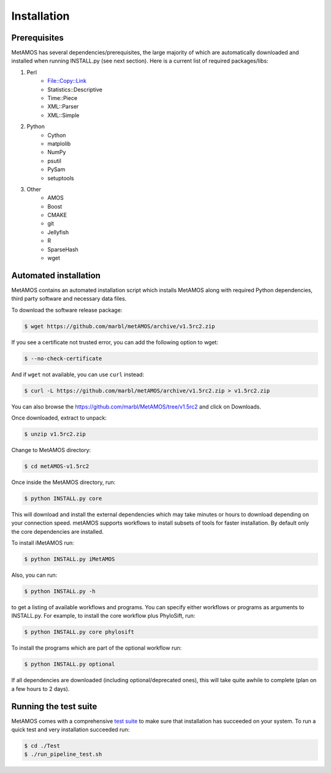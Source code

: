 ############
Installation
############

Prerequisites
==============

MetAMOS has several dependencies/prerequisites, the large majority of which are automatically downloaded
and installed when running INSTALL.py (see next section). Here is a current list of required packages/libs:

1. Perl 
    * File::Copy::Link
    * Statistics::Descriptive 
    * Time::Piece
    * XML::Parser
    * XML::Simple
    
2. Python
    * Cython
    * matplolib
    * NumPy
    * psutil
    * PySam
    * setuptools

3. Other
    * AMOS
    * Boost
    * CMAKE
    * git
    * Jellyfish
    * R
    * SparseHash
    * wget

Automated installation
======================

MetAMOS contains an automated installation script which installs
MetAMOS along with required Python dependencies, third party software
and necessary data files. 

To download the software release package:

.. code-block:: bash

    $ wget https://github.com/marbl/metAMOS/archive/v1.5rc2.zip

If you see a certificate not trusted error, you can add the following option to wget:

.. code-block:: bash

    $ --no-check-certificate

And if ``wget`` not available, you can use ``curl`` instead:

.. code-block:: bash

    $ curl -L https://github.com/marbl/metAMOS/archive/v1.5rc2.zip > v1.5rc2.zip

You can also browse the https://github.com/marbl/MetAMOS/tree/v1.5rc2
and click on Downloads. 

Once downloaded, extract to unpack:

.. code-block:: bash

    $ unzip v1.5rc2.zip

Change to MetAMOS directory:

.. code-block:: bash

    $ cd metAMOS-v1.5rc2

Once inside the MetAMOS directory, run:

.. code-block:: bash

    $ python INSTALL.py core

This will download and install the external dependencies which may
take minutes or hours to download depending on your connection speed.
metAMOS supports workflows to install subsets of tools for faster installation.
By default only the core dependencies are installed. 

To install iMetAMOS run:

.. code-block:: bash

    $ python INSTALL.py iMetAMOS


Also, you can run:

.. code-block:: bash

    $ python INSTALL.py -h

to get a listing of available workflows and programs. You can specify either
workflows or programs as arguments to INSTALL.py. For example, to install the
core workflow plus PhyloSift, run:

.. code-block:: bash

    $ python INSTALL.py core phylosift


To install the programs which are part of the optional workflow run:

.. code-block:: bash

    $ python INSTALL.py optional


If all dependencies are downloaded (including optional/deprecated ones), this will take
quite awhile to complete (plan on a few hours to 2 days).

Running the test suite
===========================
MetAMOS comes with a comprehensive `test suite <testsuite.html>`_ to make sure that installation has succeeded
on your system. To run a quick test and very installation succeeded run: 

.. code-block:: bash

    $ cd ./Test
    $ ./run_pipeline_test.sh

